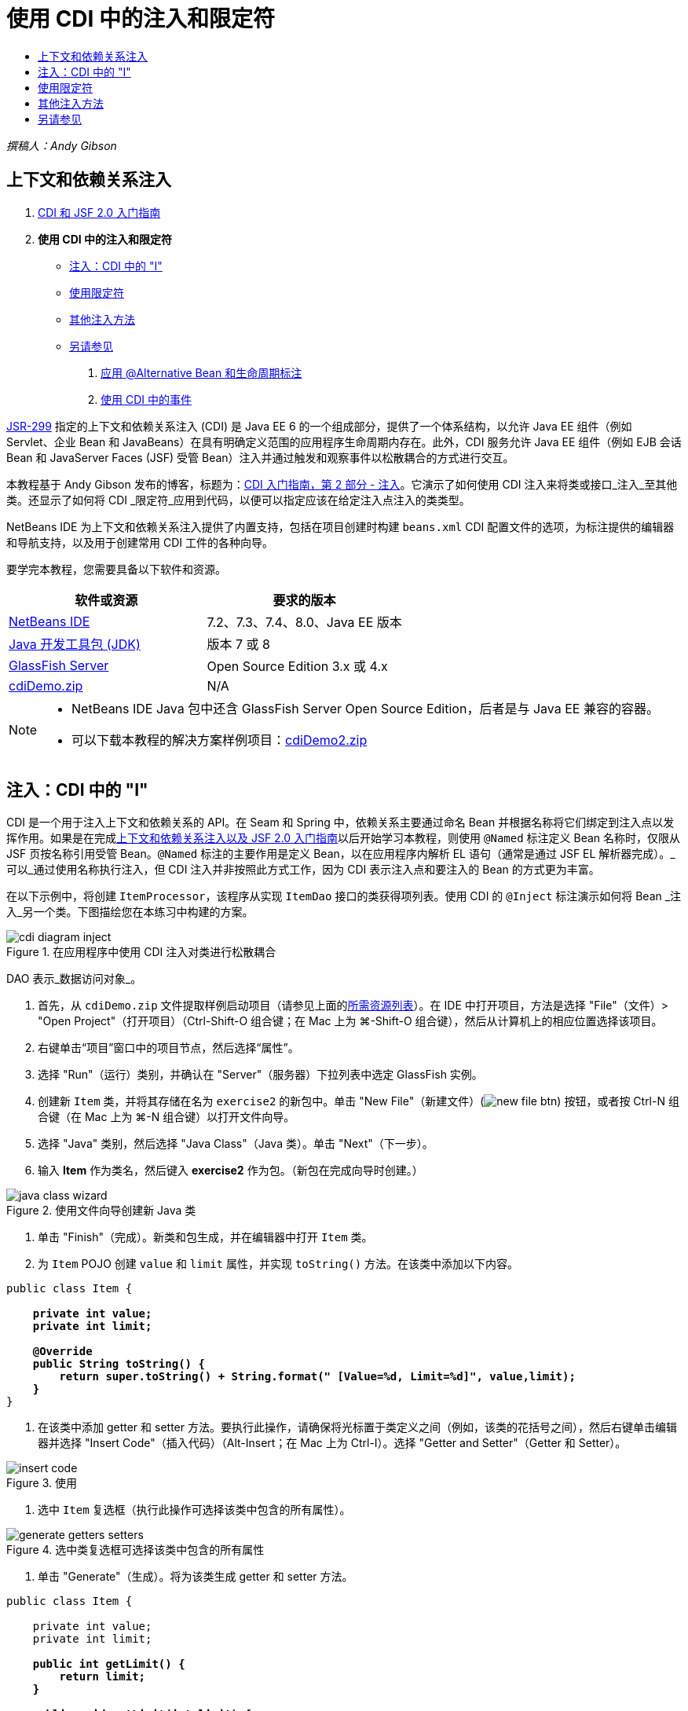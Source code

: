 // 
//     Licensed to the Apache Software Foundation (ASF) under one
//     or more contributor license agreements.  See the NOTICE file
//     distributed with this work for additional information
//     regarding copyright ownership.  The ASF licenses this file
//     to you under the Apache License, Version 2.0 (the
//     "License"); you may not use this file except in compliance
//     with the License.  You may obtain a copy of the License at
// 
//       http://www.apache.org/licenses/LICENSE-2.0
// 
//     Unless required by applicable law or agreed to in writing,
//     software distributed under the License is distributed on an
//     "AS IS" BASIS, WITHOUT WARRANTIES OR CONDITIONS OF ANY
//     KIND, either express or implied.  See the License for the
//     specific language governing permissions and limitations
//     under the License.
//

= 使用 CDI 中的注入和限定符
:jbake-type: tutorial
:jbake-tags: tutorials 
:markup-in-source: verbatim,quotes,macros
:jbake-status: published
:icons: font
:syntax: true
:source-highlighter: pygments
:toc: left
:toc-title:
:description: 使用 CDI 中的注入和限定符 - Apache NetBeans
:keywords: Apache NetBeans, Tutorials, 使用 CDI 中的注入和限定符

_撰稿人：Andy Gibson_


== 上下文和依赖关系注入

1. link:cdi-intro.html[+CDI 和 JSF 2.0 入门指南+]
2. *使用 CDI 中的注入和限定符*
* <<inject,注入：CDI 中的 "I">>
* <<qualifier,使用限定符>>
* <<alternative,其他注入方法>>
* <<seealso,另请参见>>


. link:cdi-validate.html[+应用 @Alternative Bean 和生命周期标注+]


. link:cdi-events.html[+使用 CDI 中的事件+]

link:http://jcp.org/en/jsr/detail?id=299[+JSR-299+] 指定的上下文和依赖关系注入 (CDI) 是 Java EE 6 的一个组成部分，提供了一个体系结构，以允许 Java EE 组件（例如 Servlet、企业 Bean 和 JavaBeans）在具有明确定义范围的应用程序生命周期内存在。此外，CDI 服务允许 Java EE 组件（例如 EJB 会话 Bean 和 JavaServer Faces (JSF) 受管 Bean）注入并通过触发和观察事件以松散耦合的方式进行交互。

本教程基于 Andy Gibson 发布的博客，标题为：link:http://www.andygibson.net/blog/index.php/2009/12/22/getting-started-with-cdi-part-2-injection/[+CDI 入门指南，第 2 部分 - 注入+]。它演示了如何使用 CDI 注入来将类或接口_注入_至其他类。还显示了如何将 CDI _限定符_应用到代码，以便可以指定应该在给定注入点注入的类类型。

NetBeans IDE 为上下文和依赖关系注入提供了内置支持，包括在项目创建时构建 `beans.xml` CDI 配置文件的选项，为标注提供的编辑器和导航支持，以及用于创建常用 CDI 工件的各种向导。


要学完本教程，您需要具备以下软件和资源。

|===
|软件或资源 |要求的版本 

|link:https://netbeans.org/downloads/index.html[+NetBeans IDE+] |7.2、7.3、7.4、8.0、Java EE 版本 

|link:http://www.oracle.com/technetwork/java/javase/downloads/index.html[+Java 开发工具包 (JDK)+] |版本 7 或 8 

|link:http://glassfish.dev.java.net/[+GlassFish Server+] |Open Source Edition 3.x 或 4.x 

|link:https://netbeans.org/projects/samples/downloads/download/Samples%252FJavaEE%252FcdiDemo.zip[+cdiDemo.zip+] |N/A 
|===

[NOTE]
====
* NetBeans IDE Java 包中还含 GlassFish Server Open Source Edition，后者是与 Java EE 兼容的容器。
* 可以下载本教程的解决方案样例项目：link:https://netbeans.org/projects/samples/downloads/download/Samples%252FJavaEE%252FcdiDemo2.zip[+cdiDemo2.zip+]
====



[[inject]]
== 注入：CDI 中的 "I"

CDI 是一个用于注入上下文和依赖关系的 API。在 Seam 和 Spring 中，依赖关系主要通过命名 Bean 并根据名称将它们绑定到注入点以发挥作用。如果是在完成link:cdi-intro.html[+上下文和依赖关系注入以及 JSF 2.0 入门指南+]以后开始学习本教程，则使用 `@Named` 标注定义 Bean 名称时，仅限从 JSF 页按名称引用受管 Bean。`@Named` 标注的主要作用是定义 Bean，以在应用程序内解析 EL 语句（通常是通过 JSF EL 解析器完成）。_可以_通过使用名称执行注入，但 CDI 注入并非按照此方式工作，因为 CDI 表示注入点和要注入的 Bean 的方式更为丰富。

在以下示例中，将创建 `ItemProcessor`，该程序从实现 `ItemDao` 接口的类获得项列表。使用 CDI 的 `@Inject` 标注演示如何将 Bean _注入_另一个类。下图描绘您在本练习中构建的方案。

image::images/cdi-diagram-inject.png[title="在应用程序中使用 CDI 注入对类进行松散耦合"]

DAO 表示_数据访问对象_。

1. 首先，从 `cdiDemo.zip` 文件提取样例启动项目（请参见上面的<<requiredSoftware,所需资源列表>>）。在 IDE 中打开项目，方法是选择 "File"（文件）> "Open Project"（打开项目）（Ctrl-Shift-O 组合键；在 Mac 上为 ⌘-Shift-O 组合键），然后从计算机上的相应位置选择该项目。
2. 右键单击“项目”窗口中的项目节点，然后选择“属性”。
3. 选择 "Run"（运行）类别，并确认在 "Server"（服务器）下拉列表中选定 GlassFish 实例。
4. 创建新 `Item` 类，并将其存储在名为 `exercise2` 的新包中。单击 "New File"（新建文件）(image:images/new-file-btn.png[]) 按钮，或者按 Ctrl-N 组合键（在 Mac 上为 ⌘-N 组合键）以打开文件向导。
5. 选择 "Java" 类别，然后选择 "Java Class"（Java 类）。单击 "Next"（下一步）。
6. 输入 *Item* 作为类名，然后键入 *exercise2* 作为包。（新包在完成向导时创建。） 

image::images/java-class-wizard.png[title="使用文件向导创建新 Java 类"]



. 单击 "Finish"（完成）。新类和包生成，并在编辑器中打开 `Item` 类。


. 为 `Item` POJO 创建 `value` 和 `limit` 属性，并实现 `toString()` 方法。在该类中添加以下内容。

[source,java,subs="{markup-in-source}"]
----

public class Item {

    *private int value;
    private int limit;

    @Override
    public String toString() {
        return super.toString() + String.format(" [Value=%d, Limit=%d]", value,limit);
    }*
}
----


. 在该类中添加 getter 和 setter 方法。要执行此操作，请确保将光标置于类定义之间（例如，该类的花括号之间），然后右键单击编辑器并选择 "Insert Code"（插入代码）（Alt-Insert；在 Mac 上为 Ctrl-I）。选择 "Getter and Setter"（Getter 和 Setter）。 

image::images/insert-code.png[title="使用 "Insert Code"（插入代码）弹出式窗口创建 getter 和 setter"]



. 选中 `Item` 复选框（执行此操作可选择该类中包含的所有属性）。 

image::images/generate-getters-setters.png[title="选中类复选框可选择该类中包含的所有属性"]



. 单击 "Generate"（生成）。将为该类生成 getter 和 setter 方法。

[source,java,subs="{markup-in-source}"]
----

public class Item {

    private int value;
    private int limit;

    *public int getLimit() {
        return limit;
    }

    public void setLimit(int limit) {
        this.limit = limit;
    }

    public int getValue() {
        return value;
    }

    public void setValue(int value) {
        this.value = value;
    }*

    @Override
    public String toString() {
        return super.toString() + String.format(" [Value=%d, Limit=%d]", value, limit);
    }
}
----


. 创建同时具有 `value` 和 `limit` 参数的构造函数。同样，IDE 可以帮助完成此操作。在类定义内按 Ctrl-空格键，并选择 `Item(int value, int limit) - generate` 选项。

image::images/generate-constructor.png[title="按 Ctrl-空格键可利用编辑器的代码完成功能"] 

下列构造函数将添加到类中。

[source,java,subs="{markup-in-source}"]
----

public class Item {

    *public Item(int value, int limit) {
        this.value = value;
        this.limit = limit;
    }*

    private int value;
    private int limit;

    ...
----


. 创建 `ItemDao` 接口以定义获取 `Item` 对象列表的方式。在此测试应用程序中，预期将使用多个实现，因此将编写多个接口的代码。

单击 "New File"（新建文件）(image:images/new-file-btn.png[]) 按钮，或者按 Ctrl-N 组合键（在 Mac 上为 ⌘-N 组合键）以打开文件向导。



. 选择 "Java" 类别，然后选择 "Java Interface"（Java 接口）。单击 "Next"（下一步）。


. 键入 *ItemDao* 作为类名，然后输入 *exercise2* 作为包。


. 单击 "Finish"（完成）。将会生成新接口并在编辑器中将其打开。


. 添加名为 `fetchItems()` 的方法，它将返回 `Item` 对象的 `List`。

[source,java,subs="{markup-in-source}"]
----

public interface ItemDao {

    *List<Item> fetchItems();*

}
----
（使用编辑器的提示为 `java.util.List` 添加 import 语句。）


. 创建 `ItemProcessor` 类。这是要向其中注入 Bean 并从中执行进程的主类。目前，您将从 DAO 入手，了解如何将其注入我们的处理器 Bean。

单击 "New File"（新建文件）(image:images/new-file-btn.png[]) 按钮，或者按 Ctrl-N 组合键（在 Mac 上为 ⌘-N 组合键）以打开文件向导。



. 选择 "Java" 类别，然后选择 "Java Class"（Java 类）。单击 "Next"（下一步）。


. 键入 *ItemProcessor* 作为类名，然后输入 *exercise2* 作为包。单击 "Finish"（完成）。

将会生成新类并在编辑器中将其打开。



. 修改该类，如下所示：

[source,java,subs="{markup-in-source}"]
----

@Named
@RequestScoped
public class ItemProcessor {

    private ItemDao itemDao;

    public void execute() {
        List<Item> items = itemDao.fetchItems();
        for (Item item : items) {
            System.out.println("Found item " + item);
        }
    }
}
----


. 修复导入。在编辑器中右键单击并选择 "Fix Imports"（修复导入），或者按 Ctrl-Shift-I 组合键（在 Mac 上按 ⌘-Shift-I 组合键）。 

image::images/fix-imports.png[title="右键单击编辑器，然后选择 "Fix Imports"（修复导入）以将 import 语句添加到类中"]



. 单击 "OK"（确定）。需要以下类的 import 语句：
* `java.util.List`
* `javax.inject.Named`
* `javax.enterprise.context.RequestScoped`


. 首先是一个简单的 DAO，仅用于创建项列表并返回项的固定列表。

在 "Projects"（项目）窗口中，右键单击 `exercise2` 包节点并选择 "New"（新建）> "Java Class"（Java 类）。在 Java 类向导中，将类命名为 `DefaultItemDao`。单击 "Finish"（完成）。

image::images/java-class-wizard2.png[title="使用 Java 类向导创建新 Java 类"]



. 在编辑器中，让 `DefaultItemDao` 实现 `ItemDao` 接口，然后提供 `fetchItems()` 实现。

[source,java,subs="{markup-in-source}"]
----

public class DefaultItemDao *implements ItemDao* {

    *@Override
    public List<Item> fetchItems() {
        List<Item> results = new ArrayList<Item>();
        results.add(new Item(34, 7));
        results.add(new Item(4, 37));
        results.add(new Item(24, 19));
        results.add(new Item(89, 32));
        return results;
    }*
}
----
（按 Ctrl-Shift-I 组合键（在 Mac 上按 ⌘-Shift-I 组合键）为 `java.util.List` 和 `java.util.ArrayList` 添加 import 语句。）


. 切换到 `ItemProcessor` 类（按 Ctrl-Tab 组合键）。为了将 `DefaultItemDao` 注入到 `ItemProcessor`，我们向 `ItemDao` 字段添加 `javax.inject.Inject` 标注以表示该字段为注入点。

[source,java,subs="{markup-in-source}"]
----

*import javax.inject.Inject;*
...

@Named
@RequestScoped
public class ItemProcessor {

    *@Inject*
    private ItemDao itemDao;

    ...
}
----

TIP: 使用编辑器的代码完成支持向类中添加 `@Inject` 标注和 import 语句。例如，键入 `@Inj`，按后按 Ctrl-空格组合键。#



. 最后，需要采用一些方式来调用 `ItemProcessor` 上的 `execute()` 方法。此方法可以在 SE 环境中运行，但现在会将其保留在 JSF 页。创建名为 `process.xhtml` 的新页，并包含用于调用 `execute()` 方法的按钮。

单击 "New File"（新建文件）(image:images/new-file-btn.png[]) 按钮，或者按 Ctrl-N 组合键（在 Mac 上为 ⌘-N 组合键）以打开文件向导。


. 选择 "JavaServer Faces" 类别，然后选择 "JSF Page"（JSF 页）。单击 "Next"（下一步）。


. 键入 *process* 作为文件名，然后单击 "Finish"（完成）。 

image::images/new-jsf-page.png[title="使用 JSF 文件向导创建新 Facelets 页"]



. 在新的 `process.xhtml` 文件中，添加连接到 `ItemProcessor.execute()` 方法的按钮。使用 EL 时，受管 Bean 的默认名称与类名称相同，但是第一个字母用小写（例如，`itemProcessor`）。

[source,xml,subs="{markup-in-source}"]
----

<h:body>
    *<h:form>
        <h:commandButton action="#{itemProcessor.execute}" value="Execute"/>
    </h:form>*
</h:body>
----


. 运行此项目之前，在项目的 Web 部署描述符中将 `process.xhtml` 文件设置为新的欢迎页面。

使用 IDE 的 "Go to File"（转至文件）对话框快速打开 `web.xml` 文件。从 IDE 的主菜单中选择 "Navigate"(导航)> "Go to File"（转至文件）（Alt-Shift-O；在 Mac 上为 Ctrl-Shift-O），然后键入 "`web`"。 

image::images/go-to-file.png[title="使用 "Go to File"（转至文件）对话框可快速找到项目文件"]



. 单击 "OK"（确定）。在 `web.xml` 文件的 XML 视图中，进行以下更改。

[source,xml,subs="{markup-in-source}"]
----

<welcome-file-list>
    <welcome-file>faces/*process.xhtml*</welcome-file>
</welcome-file-list>
----


. 在 IDE 的主工具栏中单击 "Run Project"（运行项目）(image:images/run-project-btn.png[]) 按钮。编译该项目并将其部署到 GlassFish，然后在浏览器中打开 `process.xhtml` 文件。


. 单击页面上显示的 `Execute` 按钮。切换回 IDE 并检查 GlassFish Server 日志。服务器日志会显示在 "Output"（输出）窗口（Ctrl-4 组合键；在 Mac 上为 ⌘-4 组合键）中 "GlassFish Server" 标签的下方。单击该按钮时，日志将列出默认 DAO 实现的项。

image::images/output-window.png[title="在 IDE 的 "Output"（输出）窗口中查看服务器日志"] 


TIP: 在 "Output"（输出）窗口中右键单击，然后选择 "Clear"（清除）（Ctrl-L 组合键；在 Mac 上为 ⌘-L 组合键）以清除日志。在上图中，仅在单击 `Execute` 按钮前清除日志。#

我们创建了一个实现 `ItemDao` 接口的类，然后在部署应用程序时，由 CDI 实现来处理模块中的受管 Bean（由于模块中的 `beans.xml` 文件）。`@Inject` 标注指定要将受管 Bean 注入该字段，而我们只知道可注入 Bean 必须实现 `ItemDao` 或该接口的一些子类型。在这种情况下，`DefaultItemDao` 类非常符合要求。

如果注入了多个 `ItemDao` 实现，会怎么样？CDI 可能不知道应该选择哪个实现，会标记部署时错误。要解决此问题，需要使用 CDI 限定符。限定符将在以下部分进行探讨。



[[qualifier]]
== 使用限定符

CDI 限定符是一个标注，可在类级别应用以表示该类所属的 Bean 类型，还可以在字段级别（在其他位置）应用以表示该点需要注入哪种类型的 Bean。

为了演示在我们构建的应用程序中需要限定符，我们向还会实现 `ItemDao` 接口的应用程序中添加另一个 DAO 类。下图描述了本练习中将要构建的方案。CDI 必须能够确定在注入点应该使用哪个 Bean 实现。因为有两个 `ItemDao` 实现，我们可以通过创建名为 `Demo` 的限定符来解决此问题。然后，使用 `@Demo` 标注对要使用的 Bean 以及 `ItemProcessor` 中的注入点添加“标记”。

image::images/cdi-diagram-qualify.png[title="在应用程序中使用 CDI 注入和限定符对类进行松散耦合"]

请执行以下步骤。

1. 在 "Projects"（项目）窗口中，右键单击 `exercise2` 包，并选择 "New"（新建）> "Java Class"（Java 类）。
2. 在新建 Java 类向导中，将新类命名为 *AnotherItemDao*，然后单击 "Finish"（完成）。将会生成新类并在编辑器中将其打开。
3. 按如下方式修改类，以实现 `ItemDao` 接口，并定义该接口的 `fetchItems()` 方法。

[source,java,subs="{markup-in-source}"]
----

public class AnotherItemDao *implements ItemDao* {

    *@Override
    public List<Item> fetchItems() {
        List<Item> results = new ArrayList<Item>();
        results.add(new Item(99, 9));
        return results;
    }*
}
----

请务必为 `java.util.List` 和 `java.util.ArrayList` 添加 import 语句。要执行此操作，请在编辑器中右键单击，然后选择 "Fix Imports"（修复导入），或者按 Ctrl-Shift-I 组合键（在 Mac 上按 ⌘-Shift-I 组合键）。

现在有两个实现 `ItemDao` 的类，因此无法确定要注入哪个 Bean。



. 单击 "Run Project"（运行项目）(image:images/run-project-btn.png[]) 按钮以运行项目。请注意，项目现在无法部署。

您可能只需要保存文件，因为 "Deploy on Save"（在保存时部署）默认为启用状态，IDE 将自动部署项目。



. 在 "Output"（输出）窗口（Ctrl-4 组合键；在 Mac 上为 ⌘-4 组合键）中查看服务器日志。将会显示类似如下的错误消息。

[source,java,subs="{markup-in-source}"]
----

Caused by: org.jboss.weld.DeploymentException: Injection point has ambiguous dependencies.
Injection point: field exercise2.ItemProcessor.itemDao;
Qualifiers: [@javax.enterprise.inject.Default()];
Possible dependencies: [exercise2.DefaultItemDao, exercise2.AnotherItemDao]
----

要在 "Output"（输出）窗口中将文本调整为多行，请右键单击并选择 "Wrap text"（自动换行）。此操作不需要水平滚动。

Weld（CDI 实现）提供了一个不明确的依赖关系错误含义，它不能确定为给定注入点使用哪个 Bean。在 Weld 中，CDI 注入可能发生的绝大多数（如果不是所有）错误会在部署时报告，甚至包含钝化 Bean 是否会丢失 `Serializable` 实现。

可以指定 `ItemProcessor` 中的 `itemDao` 字段作为一个特定类型与其中一个实现类型（`AnotherItemDao` 或 `DefaultItemDao`）匹配，因为它只会与一个类类型匹配。但是，以后将不能对接口进行编码，也很难在不更改字段类型的情况下更改实现。查看 CDI 限定符是更好的解决方法。

当 CDI 检查注入点以找到合适的注入 Bean 时，它会同时考虑类类型和任何限定符。在不知道的情况下，我们已经使用了一个名为 `@Any` 的默认限定符。现在需要创建一个 `@Demo` 限定符以应用于 `DefaultItemDao` 实现，以及 `ItemProcessor` 中的注入点。

IDE 提供可用于生成 CDI 限定符的向导。



. 单击 "New File"（新建文件）(image:images/new-file-btn.png[]) 按钮，或者按 Ctrl-N 组合键（在 Mac 上为 ⌘-N 组合键）以打开文件向导。


. 选择 "Context and Dependency Injection"（上下文和依赖关系注入）类别，然后选择 "Qualifier Type"（限定符类型）。单击 "Next"（下一步）。


. 输入 *Demo* 作为类名，然后输入 *exercise2* 作为包名。


. 单击 "Finish"（完成）。新 `Demo` 限定符在编辑器中打开。

[source,java,subs="{markup-in-source}"]
----

package exercise2;

import static java.lang.annotation.ElementType.TYPE;
import static java.lang.annotation.ElementType.FIELD;
import static java.lang.annotation.ElementType.PARAMETER;
import static java.lang.annotation.ElementType.METHOD;
import static java.lang.annotation.RetentionPolicy.RUNTIME;
import java.lang.annotation.Retention;
import java.lang.annotation.Target;
import javax.inject.Qualifier;

/**
*
* @author nbuser
*/
@Qualifier
@Retention(RUNTIME)
@Target({METHOD, FIELD, PARAMETER, TYPE})
public @interface Demo {
}
----

接下来，在类级别将此限定符添加到默认 DAO 实现。



. 在编辑器中切换到 `DefaultItemDao`（按 Ctrl-Tab 组合键），然后在类定义上方键入 `@Demo`。

[source,java,subs="{markup-in-source}"]
----

*@Demo*
public class DefaultItemDao implements ItemDao {

@Override
public List<Item> fetchItems() {
    List<Item> results = new ArrayList<Item>();
    results.add(new Item(34, 7));
    results.add(new Item(4, 37));
    results.add(new Item(24, 19));
    results.add(new Item(89, 32));
    return results;
}
}
----

TIP: 键入 `@` 后，按 Ctrl-空格键以调用代码完成建议。编辑器识别 `Demo` 限定符并列出 `@Demo` 作为代码完成选项。#



. 单击 "Run Project"（运行项目）(image:images/run-project-btn.png[]) 按钮以运行项目。该项目将构建和部署，且不出现错误。

NOTE: 对于此项修改，可能需要显式运行项目以重新部署应用程序而不是增量部署所做的更改。



. 在浏览器中，单击 `Execute` 按钮，然后返回至 IDE 并检查 "Output"（输出）窗口中的服务器日志。将看到以下输出结果。

[source,java,subs="{markup-in-source}"]
----

INFO: Found item exercise2.Item@1ef62a93 [Value=99, Limit=9]
----

输出列出了 `AnotherItemDao` 类中的项。请回想一下，我们对 `DefaultItemDao` 实现进行了标注，但没有对 `ItemProcessor` 中的注入点进行标注。通过向默认 DAO 实现添加 `@Demo` 限定符，使另一个实现更加匹配注入点，因为该实现同时与类型和限定符匹配。当前，`DefaultItemDao` 有 `Demo` 限定符，而注入点上没有，因此降低了适用性。

接下来，将向 `ItemProcessor` 中的注入点添加 `@Demo` 标注。



. 在编辑器中切换到 `ItemProcessor`（按 Ctrl-Tab 组合键），然后进行以下更改。

[source,java,subs="{markup-in-source}"]
----

@Named
@RequestScoped
public class ItemProcessor {

@Inject *@Demo*
private ItemDao itemDao;

public void execute() {
    List<Item> items = itemDao.fetchItems();
    for (Item item : items) {
        System.out.println("Found item " + item);
    }
}
}
----


. 在浏览器中，单击 `Execute` 按钮，然后返回至 IDE 并检查 "Output"（输出）窗口中的服务器日志。您会再次看到默认实现 (`DefaultItemDao`) 的输出。

[source,java,subs="{markup-in-source}"]
----

INFO: Found item exercise2.Item@7b3640f1 [Value=34, Limit=7]
INFO: Found item exercise2.Item@26e1cd69 [Value=4, Limit=37]
INFO: Found item exercise2.Item@3274bc70 [Value=24, Limit=19]
INFO: Found item exercise2.Item@dff76f1 [Value=89, Limit=32]
----

这是因为现在是根据类型_和_限定符进行匹配，且 `DefaultItemDao` 是唯一同时具有正确类型和 `@Demo` 标注的 Bean。



[[alternative]]
== 其他注入方法

有多种方式可以在注入的类上定义注入点。到目前为止，您对引用注入对象的字段添加了标注。不需要为字段注入提供 getter 和 setter。如果要使用最终字段创建不可变受管 Bean，可以通过使用 `@Inject` 标注对构造函数进行标注，在构造函数中使用注入。然后，可以对构造函数参数应用任何标注以限定要注入的 Bean。（当然，每个参数都有一个类型可帮助限定要注入的 Bean。）Bean 可能只有一个定义了注入点的构造函数，但是可以实现多个构造函数。


[source,java,subs="{markup-in-source}"]
----

@Named
@RequestScoped
public class ItemProcessor {

    private final ItemDao itemDao;

    @Inject
    public ItemProcessor(@Demo ItemDao itemDao) {
        this.itemDao = itemDao;
    }
}
----

此外，还可以调用初始化方法，为该方法传递要注入的 Bean。


[source,java,subs="{markup-in-source}"]
----

@Named
@RequestScoped
public class ItemProcessor {

    private ItemDao itemDao;

    @Inject
    public void setItemDao(@Demo ItemDao itemDao) {
        this.itemDao = itemDao;
    }
}
----

虽然在上例中使用了 setter 方法进行初始化，但您可以创建任何方法，并使用它对方法调用中任意数量的 Bean 进行初始化。您还可以在一个 Bean 中使用多个初始化方法。


[source,java,subs="{markup-in-source}"]
----

@Inject
public void initBeans(@Demo ItemDao itemDao, @SomeQualifier SomeType someBean) {
    this.itemDao = itemDao;
    this.bean = someBean;
}
----

无论注入点是如何定义的，都可以将同样的规则应用于匹配的 Bean。CDI 会尝试根据类型和限定符查找最佳匹配，并且会在注入点有多个匹配 Bean 或没有匹配 Bean 时部署失败。

link:/about/contact_form.html?to=3&subject=Feedback:%20Working%20with%20Injection%20and%20Qualifiers%20in%20CDI[+发送有关此教程的反馈意见+]



[[seealso]]
== 另请参见

请继续完成本系列中关于上下文和依赖关系注入的下一个部分：

* link:cdi-validate.html[+应用 @Alternative Bean 和生命周期标注+]

有关 CDI 和 Java EE 的详细信息，请参见以下资源。

* link:cdi-intro.html[+上下文和依赖关系注入以及 JSF 2.0 入门指南+]
* link:javaee-gettingstarted.html[+Java EE 应用程序入门指南+]
* link:http://blogs.oracle.com/enterprisetechtips/entry/using_cdi_and_dependency_injection[+企业技术提示：在 JSF 2.0 应用程序中使用面向 Java 的 CDI 和依赖关系注入+]
* link:http://download.oracle.com/javaee/6/tutorial/doc/gjbnr.html[+Java EE 6 教程第五部分：面向 Java EE 平台的上下文和依赖关系注入+]
* link:http://jcp.org/en/jsr/detail?id=299[+JSR 299：上下文和依赖关系注入规范+]

